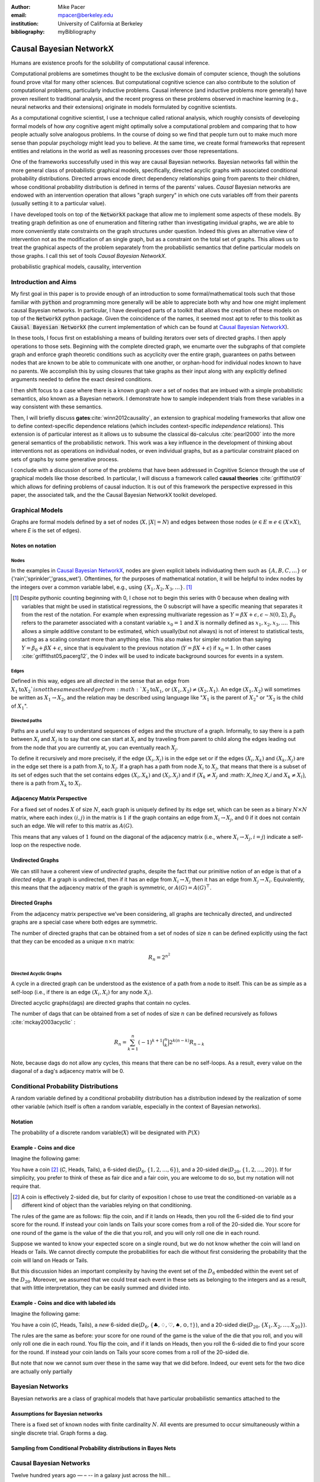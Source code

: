 :author: Mike Pacer
:email: mpacer@berkeley.edu
:institution: University of California at Berkeley
:bibliography: myBibliography

.. :video: http://www.youtube.com/watch?v=dhRUe-gz690


.. raw:: latex

    \newcommand{\DUrolesc}{\textsc}


.. role:: sc

------------------------
Causal Bayesian NetworkX
------------------------

.. class:: abstract

    Humans are existence proofs for the solubility of computational causal inference.

    Computational problems are sometimes thought to be the exclusive domain of computer science, though the solutions found prove vital for many other sciences. But computational cognitive science can also contribute to the solution of computational problems, particularly inductive problems. Causal inference (and inductive problems more generally) have proven resilient to traditional analysis, and the recent progress on these problems observed in machine learning (e.g., neural networks and their extensions) originate in models formulated by cognitive scientists.

    As a computational cognitive scientist, I use a technique called rational analysis, which roughly consists of developing formal models of how *any* cognitive agent might optimally solve a computational problem and comparing that to how people actually solve analogous problems. In the course of doing so we find that people turn out to make much more sense than popular psychology might lead you to believe. At the same time, we create formal frameworks that represent entities and relations in the world as well as reasoning processes over those representations. 

    One of the frameworks successfully used in this way are causal Bayesian networks. Bayesian networks fall within the more general class of probabilistic graphical models, specifically, directed acyclic graphs with associated conditional probability distributions. Directed arrows encode direct dependency relationships going from parents to their children, whose conditional probability distribution is defined in terms of the parents' values. *Causal* Bayesian networks are endowed with an intervention operation that allows "graph surgery" in which one cuts variables off from their parents (usually setting it to a particular value). 

    I have developed tools on top of the :code:`NetworkX` package that allow me to implement some aspects of these models. By treating graph definition as one of enumeration and filtering rather than investigating invidual graphs, we are able to more conveniently state constraints on the graph structures under question. Indeed this gives an alternative view of intervention not as the modification of an single graph, but as a constraint on the total set of graphs. This allows us to treat the graphical aspects of the problem separately from the probabilistic semantics that define particular models on those graphs. I call this set of tools `Causal Bayesian NetworkX`.


.. class:: keywords

   probabilistic graphical models, causality, intervention

Introduction and Aims
---------------------

My first goal in this paper is to provide enough of an introduction to some formal/mathematical tools such that those familiar with :code:`python` and programming more generally will be able to appreciate both why and how one might implement causal Bayesian networks. In particular, I have developed parts of a toolkit that allows the creation of these models on top of the :code:`NetworkX` python package. Given the coincidence of the names, it seemed most apt to refer to this toolkit as :code:`Causal Bayesian NetworkX` (the current implementation of which can be found at `Causal Bayesian NetworkX`_). 

In these tools, I focus first on establishing a means of building iterators over sets of directed graphs. I then apply operations to those sets. Beginning with the complete directed graph, we enumarte over the subgraphs of that complete graph and enforce graph theoretic conditions such as acyclicity over the entire graph, guarantees on paths between nodes that are known to be able to communicate with one another, or orphan-hood for individual nodes known to have no parents. We accomplish this by using closures that take graphs as their input along with any explicitly defined arguments needed to define the exact desired conditions. 

I then shift focus to a case where there is a known graph over a set of nodes that are imbued with a simple probabilistic semantics, also known as a Bayesian network. I demonstrate how to sample independent trials from these variables in a way consistent with these semantics.

Then, I will briefly discuss **gates**:cite:`winn2012causality`, an extension to graphical modeling frameworks that allow one to define context-specific dependence relations (which includes context-specific *independence* relations). This extension is of particular interest as it allows us to subsume the classical :code:`do`-calculus :cite:`pearl2000` into the more general semantics of the probabilistic network. This work was a key influence in the development of thinking about interventions not as operations on individual nodes, or even individual graphs, but as a particular constraint placed on sets of graphs by some generative process.

I conclude with a discussion of some of the problems that have been addressed in Cognitive Science through the use of graphical models like those described. In particular, I will discuss a framework called **causal theories** :cite:`griffithst09` which allows for defining problems of causal induction. It is out of this framework the perspective expressed in this paper, the associated talk, and the the Causal Bayesian NetworkX toolkit developed. 

.. _Causal Bayesian NetworkX: https://github.com/michaelpacer/Causal-Bayesian-NetworkX

Graphical Models
----------------

Graphs are formal models defined by a set of nodes (:math:`X, |X| = N`) and edges between those nodes (:math:`e \in E \equiv e \in (X \times X)`, where *E* is the set of edges). 

Notes on notation
=================

Nodes
^^^^^

In the examples in `Causal Bayesian NetworkX`_, nodes are given explicit labels individuating them such as :math:`\{A,B,C,\ldots\}` or {'rain','sprinkler','grass_wet'}. Oftentimes, for the purposes of mathematical notation, it will be helpful to index nodes by the integers over a common variable label, e.g., using  :math:`\{X_1,X_2,X_3,\ldots\}`. [#]_ 

.. [#] Despite pythonic counting beginning with 0, I chose not to begin this series with 0 because when dealing with variables that might be used in statistical regressions, the 0 subscript will have a specific meaning that separates it from the rest of the notation. For example when expressing multivariate regession as :math:`Y = \beta X + \epsilon, \epsilon \sim \mathcal{N}(0,\Sigma)`, :math:`\beta_0` refers to the parameter associated with a constant variable :math:`x_0 = 1` and :math:`X` is normally defined as :math:`x_1, x_2, x_3, \ldots`. This allows a simple additive constant to be estimated, which usually(but not always) is not of interest to statistical tests, acting as a scaling constant more than anything else. This also makes for simpler notation than saying :math:`Y = \beta_0 + \beta X + \epsilon`, since that is equivalent to the previous notation (:math:`Y = \beta X + \epsilon`) if :math:`x_0 = 1`. In other cases :cite:`griffithst05,pacerg12`, the 0 index will be used to indicate background sources for events in a system.

Edges
^^^^^

Defined in this way, edges are all *directed* in the sense that an edge from :math:`X_1 \textrm{to} X_2`is not the same as the edge from :math:`X_2 \textrm{to} X_1`, or :math:`(X_1,X_2) \neq (X_2,X_1)`. An edge :math:`(X_1,X_2)` will sometimes be written as :math:`X_1 \rightarrow X_2`, and the relation may be described using language like ":math:`X_1` is the parent of :math:`X_2`" or ":math:`X_2` is the child of :math:`X_1`".

Directed paths
^^^^^^^^^^^^^^

Paths are a useful way to understand sequences of edges and the structure of a graph. Informally, to say there is a path between :math:`X_i` and :math:`X_j` is to say that one can start at :math:`X_i` and by traveling from parent to child along the edges leading out from the node that you are currently at, you can eventually reach :math:`X_j`.

To define it recursively and more precisely, if the edge :math:`(X_i,X_j)` is in the edge set or if the edges :math:`(X_i,X_k)` and :math:`(X_k,X_j)` are in the edge set there is a path from :math:`X_i` to :math:`X_j`. If a graph has a path from node :math:`X_i` to :math:`X_j`, that means that there is a subset of its set of edges such that the set contains edges :math:`(X_i,X_k)` and :math:`(X_l,X_j)` and if :math:`\big(X_k\neq X_j` and :math: `X_l\neq X_i` and :math:`X_k \neq X_l\big)`, there is a path from :math:`X_k` to :math:`X_l`. 


Adjacency Matrix Perspective
============================

For a fixed set of nodes :math:`X` of size :math:`N`, each graph is uniquely defined by its edge set, which can be seen as a binary :math:`N \times N` matrix, where each index :math:`(i,j)` in the matrix is :math:`1` if the graph contains an edge from :math:`X_i \rightarrow X_j`, and :math:`0` if it does not contain such an edge. We will refer to this matrix as :math:`A(G)`.

This means that any values of :math:`1` found on the diagonal of the adjacency matrix (i.e., where :math:`X_i \rightarrow X_j, i=j`) indicate a self-loop on the respective node.

.. Finding paths using adjacency matrices
.. ^^^^^^^^^^^^^^^^^^^^^^^^^^^^^^^^^^^^^^

.. It is straightforward to interpret questions of the existence of paths between :math:`X_i` and :math:`X_j` using the adjacency matrix perspective and matrix multiplication. The key step is to recognize that you can think of multiplying the adjacency matrix from the right by a binary vector as taking a step in the graph from the nodes whose values in the vector were 1 to the set of children of those nodes. To continue to have a binary vector then requires resetting values in the vector 0 and 1 by taking (for every element of the resulting vector) the minimum of the value of the vector and 1 (which addresses the case where more than one edge leads into the same node). 

.. To use this technique to test whether a matrix has an edge between, if you have a value of 1 at index *i*, and 0's elsewhere, if you multiply this vector from the left by the adjacency matrix, then if there is a path between 

Undirected Graphs
=================

We can still have a coherent view of *undirected* graphs, despite the fact that our primitive notion of an edge is that of a *directed* edge. If a graph is undirected, then if it has an edge from :math:`X_i \rightarrow X_j` then it has an edge from :math:`X_j \rightarrow X_i`. Equivalently, this means that the adjacency matrix of the graph is symmetric, or :math:`A(G)=A(G)^\top`.


Directed Graphs
===============

From the adjacency matrix perspective we've been considering, all graphs are technically directed, and undirected graphs are a special case where both edges are symmetric.

The number of directed graphs that can be obtained from a set of nodes of size :math:`n` can be defined explicitly using the fact that they can be encoded as a unique :math:`n \times n` matrix:

.. math::

    R_n = 2^{n^2}


Directed Acyclic Graphs
^^^^^^^^^^^^^^^^^^^^^^^

A cycle in a directed graph can be understood as the existence of a path from a node to itself. This can be as simple as a self-loop (i.e., if there is an edge :math:`(X_i,X_i)` for any node :math:`X_i`). 

Directed acyclic graphs(:sc:`dag`\s) are directed graphs that contain no cycles.

The number of :sc:`dag`\s that can be obtained from a set of nodes of size :math:`n` can be defined recursively as follows :cite:`mckay2003acyclic` :

.. math::

    R_n = \sum_{k=1}^{n} (-1)^{k+1} {\binom{n}{k}} 2^{k(n-k)} R_{n-k}

Note, because :sc:`dag`\s do not allow any cycles, this means that there can be no self-loops. As a result, every value on the diagonal of a  :sc:`dag`\'s adjacency matrix will be 0. 

.. Topological ordering in :sc:`dag`\s
.. ^^^^^^^^^^^^^^^^^^^^^^^^^^^^^^^^^^^

.. It is possible to reorder 


Conditional Probability Distributions
-------------------------------------

A random variable defined by a conditional probability distribution has a distribution indexed by the realization of some other variable (which itself is often a random variable, especially in the context of Bayesian networks).

Notation
========

The probability of a discrete random variable(:math:`X`) will be designated with :math:`P(X)` 


Example - Coins and dice
========================

Imagine the following game: 

You have a coin [#]_ (*C*, :sc:`Heads, Tails`), a 6-sided die(:math:`D_6, \{1,2,\ldots,6\}`), and a 20-sided die(:math:`D_{20}, \{1,2,\ldots,20\}`). If for simplicity, you prefer to think of these as fair dice and a fair coin, you are welcome to do so, but my notation will not require that.

.. [#] A coin is effectively 2-sided die, but for clarity of exposition I chose to use treat the conditioned-on variable as a different kind of object than the variables relying on that conditioning.

The rules of the game are as follows: flip the coin, and if it lands on :sc:`Heads`, then you roll the 6-sided die to find your score for the round. If instead your coin lands on :sc:`Tails` your score comes from a roll of the 20-sided die. Your score for one round of the game is the value of the die that you roll, and you will only roll one die in each round. 

Suppose we wanted to know your expected score on a single round, but we do not know whether the coin will land on :sc:`Heads` or :sc:`Tails`. We cannot directly compute the probabilities for each die without first considering the probability that the coin will land on :sc:`Heads` or :sc:`Tails`.

But this discussion hides an important complexity by having the event set of the :math:`D_6` embedded within the event set of the :math:`D_{20}`. Moreover, we assumed that we could treat each event in these sets as belonging to the integers and as a result, that with little interpretation, they can be easily summed and divided into.

Example - Coins and dice with labeled ids
=========================================

Imagine the following game: 

You have a coin (*C*, :sc:`Heads, Tails`), a *new* 6-sided die(:math:`D_6, \{\clubsuit,\diamondsuit,\heartsuit,\spadesuit,\odot,\dagger\}`), and a 20-sided die(:math:`D_{20}, \{X_1,X_2,\ldots,X_{20}\}`). 

The rules are the same as before: your score for one round of the game is the value of the die that you roll, and you will only roll one die in each round. You flip the coin, and if it lands on :sc:`Heads`, then you roll the 6-sided die to find your score for the round. If instead your coin lands on :sc:`Tails` your score comes from a roll of the 20-sided die.

But note that now we cannot sum over these in the same way that we did before. Indeed, our event sets for the two dice are actually only partially 


Bayesian Networks
-----------------

Bayesian networks are a class of graphical models that have particular probabilistic semantics attached to the 

Assumptions for Bayesian networks
========================================

There is a fixed set of known nodes with finite cardinality :math:`N`. All events are presumed to occur simultaneously within a single discrete trial. Graph forms a :sc:`dag`\. 


Sampling from Conditional Probability distributions in Bayes Nets
=================================================================


Causal Bayesian Networks
------------------------


Twelve hundred years ago  — – -- in a galaxy just across the hill...

Lorem ipsum dolor sit amet, consectetur adipiscing elit. Vestibulum sapien
tortor, bibendum et pretium molestie, dapibus ac ante. Nam odio orci, interdum
sit amet placerat non, molestie sed dui. Pellentesque eu quam ac mauris
tristique sodales. Fusce sodales laoreet nulla, id pellentesque risus convallis
eget. Nam id ante gravida justo eleifend semper vel ut nisi. Phasellus
adipiscing risus quis dui facilisis fermentum. Duis quis sodales neque. Aliquam
ut tellus dolor. Etiam ac elit nec risus lobortis tempus id nec erat. Morbi eu
purus enim. Integer et velit vitae arcu interdum aliquet at eget purus. Integer
quis nisi neque. Morbi ac odio et leo dignissim sodales. Pellentesque nec nibh
nulla. Donec faucibus purus leo. Nullam vel lorem eget enim blandit ultrices.
Ut urna lacus, scelerisque nec pellentesque quis, laoreet eu magna. Quisque ac
justo vitae odio tincidunt tempus at vitae tortor.

Of course, no paper would be complete without some source code.  Without
highlighting, it would look like this::

    def sum(a, b):
        """Sum two numbers."""

        return a + b

With code-highlighting:

.. code-block:: python

    def sum(a, b):
        """Sum two numbers."""

        return a + b

Maybe also in another language, and with line numbers:

.. code-block:: c
    :linenos:

    int main() {
        for (int i = 0; i < 10; i++) {
            /* do something */
        }
        return 0;
    }

Or a snippet from the above code, starting at the correct line number:

.. code-block:: c
    :linenos:
    :linenostart: 2

    for (int i = 0; i < 10; i++) {
        /* do something */
    }


Important Part
--------------

.. It is well known [Atr03]_ that Spice grows on the planet Dune.  Test

some maths, for example :math:`e^{\pi i} + 3 \delta`.  Or maybe an
equation on a separate line:

.. math::

    g(x) = \int_0^\infty f(x) dx

or on multiple, aligned lines:

.. math::
    :type: eqnarray

    g(x) &=& \int_0^\infty f(x) dx \\
         &=& \ldots

The area of a circle and volume of a sphere are given as

.. math::
    :label: circarea

    A(r) = \pi r^2.

.. math::
    :label: spherevol

    V(r) = \frac{4}{3} \pi r^3

We can then refer back to Equation (:ref:`circarea`) or
(:ref:`spherevol`) later.

Mauris purus enim, volutpat non dapibus et, gravida sit amet sapien. In at
consectetur lacus. Praesent orci nulla, blandit eu egestas nec, facilisis vel
lacus. Fusce non ante vitae justo faucibus facilisis. Nam venenatis lacinia
turpis. Donec eu ultrices mauris. Ut pulvinar viverra rhoncus. Vivamus
adipiscing faucibus ligula, in porta orci vehicula in. Suspendisse quis augue
arcu, sit amet accumsan diam. Vestibulum lacinia luctus dui. Aliquam odio arcu,
faucibus non laoreet ac, condimentum eu quam. Quisque et nunc non diam
consequat iaculis ut quis leo. Integer suscipit accumsan ligula. Sed nec eros a
orci aliquam dictum sed ac felis. Suspendisse sit amet dui ut ligula iaculis
sollicitudin vel id velit. Pellentesque hendrerit sapien ac ante facilisis
lacinia. 

.. figure:: figure0.png

    This is the caption. :label:`egfig`

.. figure:: figure0.png
    :align: center
    :figclass: w

    This is a wide figure, specified by adding "w" to the figclass.  It is also
    center aligned, by setting the align keyword (can be left, right or center).

.. figure:: figure0.png
    :scale: 20%
    :figclass: bht

    This is the caption on a smaller figure that will be placed by default at the
    bottom of the page, and failing that it will be placed inline or at the top.
    Note that for now, scale is relative to a completely arbitrary original
    reference size which might be the original size of your image - you probably
    have to play with it. :label:`egfig2`

As you can see in Figures :ref:`egfig` and :ref:`egfig2`, this is how you reference auto-numbered
figures.

.. .. table:: This is the caption for the materials table. :label:`mtable`

..     +------------+----------------+
..     | Material   | Units          |
..     +============+================+
..     | Stone      | 3              |
..     +------------+----------------+
..     | Water      | 12             |
..     +------------+----------------+
..     | Cement     | :math:`\alpha` |
..     +------------+----------------+


.. We show the different quantities of materials required in Table
.. :ref:`mtable`.


.. .. The statement below shows how to adjust the width of a table.

.. .. raw:: latex

..     \setlength{\tablewidth}{0.8\linewidth}


.. .. table:: This is the caption for the wide table.
..     :class: w

..     +--------+----+------+------+------+------+--------+
..     | This   | is |  a   | very | very | wide | table  |
..     +--------+----+------+------+------+------+--------+

.. Unfortunately, restructuredtext can be picky about tables, so if it simply
.. won't work try raw LaTeX:


.. .. raw:: latex

..     \begin{table*}

..       \begin{longtable*}{|l|r|r|r|}
..       \hline
..       \multirow{2}{*}{Projection} & \multicolumn{3}{c|}{Area in square miles}\tabularnewline
..       \cline{2-4}
..        & Large Horizontal Area & Large Vertical Area & Smaller Square Area\tabularnewline
..       \hline
..       Albers Equal Area  & 7,498.7 & 10,847.3 & 35.8\tabularnewline
..       \hline
..       Web Mercator & 13,410.0 & 18,271.4 & 63.0\tabularnewline
..       \hline
..       Difference & 5,911.3 & 7,424.1 & 27.2\tabularnewline
..       \hline
..       Percent Difference & 44\% & 41\% & 43\%\tabularnewline
..       \hline
..       \end{longtable*}

..       \caption{Area Comparisons \DUrole{label}{quanitities-table}}

..     \end{table*}

.. Perhaps we want to end off with a quote by Lao Tse [#]_:

..     *Muddy water, let stand, becomes clear.*

.. .. [#] :math:`\mathrm{e^{-i\pi}}`

.. Customised LaTeX packages
.. -------------------------

.. Please avoid using this feature, unless agreed upon with the
.. proceedings editors.
..     .. raw:: latex

..      :usepackage: somepackage

..      Some custom LaTeX source here.

Outlines
========

Test :cite:`mckay2003acyclic,winn2012causality`


Outline v. 1.1
==============

1. Introduction

   2. Why?
   3. What?
   4. Background recommended

      5. Basic probability

         6. Sum of prob of exclusive events = 1

      6. Basic graph theory ✓

         7.  Nodes (N) and Edges (V = (N × N))✓
             8.  notation notes ✓
             9.  Parents and children

         10.  Adjacency Matrix view of graphs✓
         11.  Directed and Undirected graphs✓
         12.  Directed Acyclic Graphs✓

2. Assumptions

   2. Fixed set of nodes ✓
   3. Discrete trials 
   4. Synchronous activation 
   5. cross trial independence 

3. Graphs: Structure

   1. Complexity of graph enumeration

      2. General directed graphs, ✓

         .. math:: 2^{n^2} 

   2. Reducing complexity:

      3. Enumeration filters
      4. Directed Acyclic Graphs

         4. No trace (no self-loops) ✓
         5. number of graphs

   3. Parents and children

4. Random Variables: Semantics, sampling and graphs

   4. Conditional probability distributions
   5. Conditional independence properties
   6. Graphical interpretation of conditional independence

5. Causal Graphs: Interventions

   1. Graph Surgery
   2. Causal graphs as extensions of directed graphs ---

      1. incorporating intervention into the node set

   3. Interventions as constraints on the graph set

      4. Node has no parents = node is intervened on with prior
         distribution equal to the

1. NetworkX
    
    2. graph package in python
    

6. Causal Bayesian NetworkX: Graphs

   5. Iterator over graphs
   6. Closures for constraints
      
       8. over graphs
       9. tuples of nodes
       10. individual nodes
   
   11. Zipping iterators and avoiding early consumption

6. Causal Bayesian NetworkX: Probabilistic Sampling
    
7. Gates and causal networks
8. Causal theories
    
    9. Rational analysis and computational level explanations of human cognition
    10. First order logic for probabilistic graphical models 
    11. ontology, plausible relations, functional form
    12. generalizations to other kinds of logical/graphical conditions
    13. uses in understanding human cognition


.. .. raw:: latex

..     \bibliographystyle{IEEEtran}
..     \begingroup
..     \renewcommand{\section}[2]{}%
..     %\renewcommand{\chapter}[2]{}% for other classes
..     \bibliography{uber}
..     \endgroup


.. .. raw:: latex

..     \bibliographystyle{IEEEtran}
..     \providecommand*\DUrolebibliography[1]{\bibliography{#1}}

.. .. role:: bibliography

.. .. [Atr03] P. Atreides. *How to catch a sandworm*,           Transactions on Terraforming, 21(3):261-300, August 2003.
